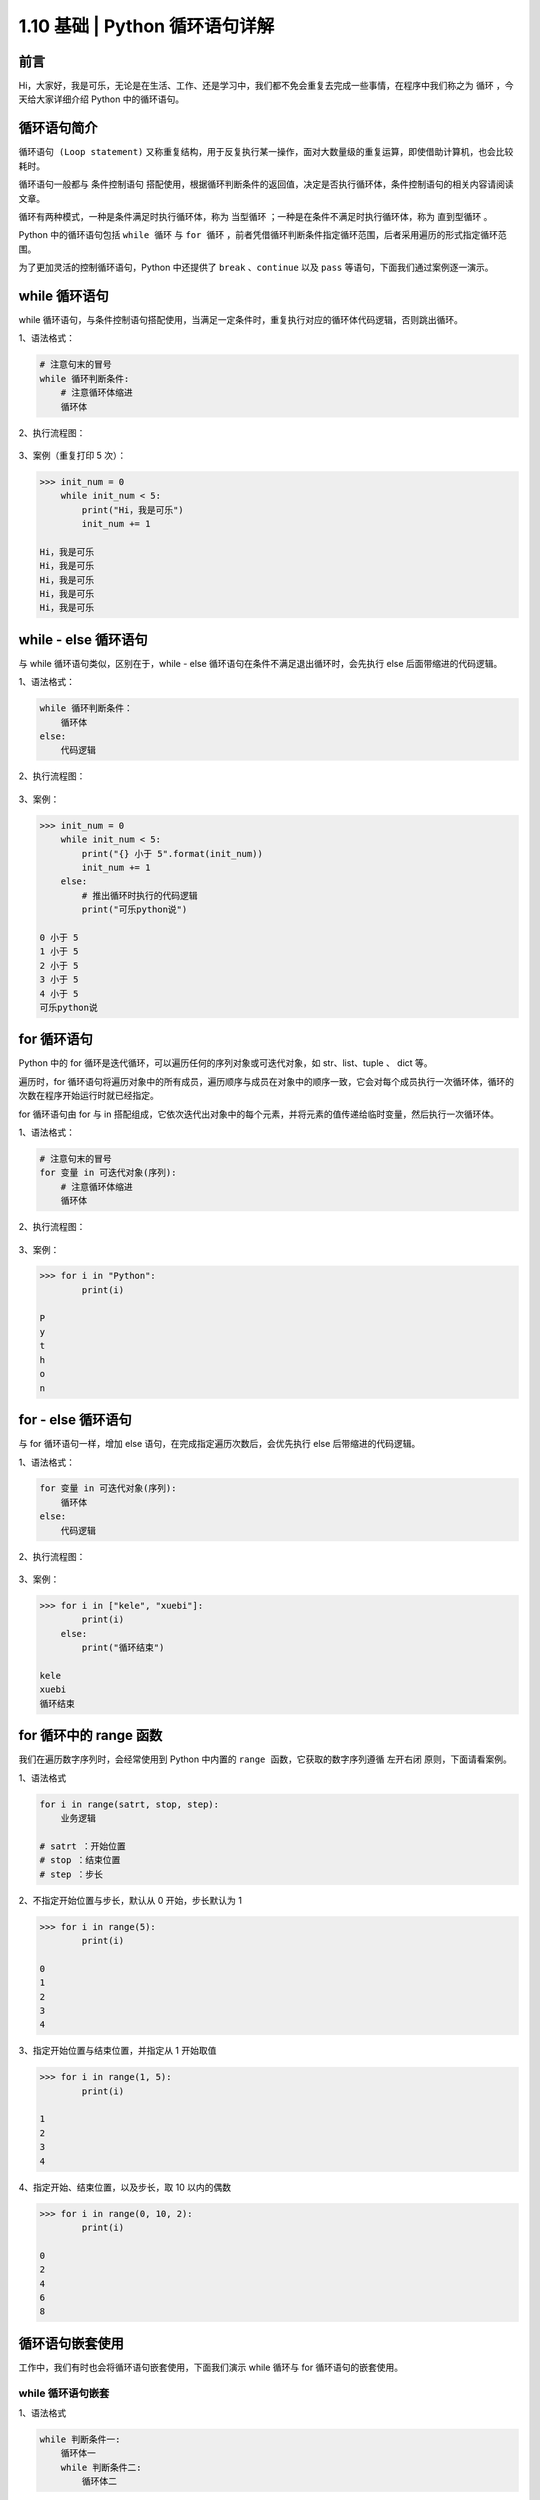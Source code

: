 1.10 基础 \| Python 循环语句详解
~~~~~~~~~~~~~~~~~~~~~~~~~~~~~~~~

**前言**
^^^^^^^^

Hi，大家好，我是可乐，无论是在生活、工作、还是学习中，我们都不免会重复去完成一些事情，在程序中我们称之为
``循环`` ，今天给大家详细介绍 Python 中的循环语句。

.. figure:: https://i.loli.net/2020/06/18/7uy1tMYKoR6xJ8p.png
   :alt: 

**循环语句简介**
^^^^^^^^^^^^^^^^

``循环语句 (Loop statement)``
又称重复结构，用于反复执行某一操作，面对大数量级的重复运算，即使借助计算机，也会比较耗时。

循环语句一般都与 ``条件控制语句``
搭配使用，根据循环判断条件的返回值，决定是否执行循环体，条件控制语句的相关内容请阅读文章。

循环有两种模式，一种是条件满足时执行循环体，称为 ``当型循环``
；一种是在条件不满足时执行循环体，称为 ``直到型循环`` 。

Python 中的循环语句包括 ``while 循环`` 与 ``for 循环``
，前者凭借循环判断条件指定循环范围，后者采用遍历的形式指定循环范围。

为了更加灵活的控制循环语句，Python 中还提供了 ``break`` 、\ ``continue``
以及 ``pass`` 等语句，下面我们通过案例逐一演示。

**while 循环语句**
^^^^^^^^^^^^^^^^^^

while
循环语句，与条件控制语句搭配使用，当满足一定条件时，重复执行对应的循环体代码逻辑，否则跳出循环。

1、语法格式：

.. code:: python

    # 注意句末的冒号
    while 循环判断条件:
        # 注意循环体缩进
        循环体

2、执行流程图：

.. figure:: https://i.loli.net/2020/06/18/VnpTNrioIjBO8SH.png
   :alt: 

3、案例（重复打印 5 次）：

.. code:: python

    >>> init_num = 0
        while init_num < 5:
            print("Hi，我是可乐")
            init_num += 1

    Hi，我是可乐
    Hi，我是可乐
    Hi，我是可乐
    Hi，我是可乐
    Hi，我是可乐       

**while - else 循环语句**
^^^^^^^^^^^^^^^^^^^^^^^^^

与 while 循环语句类似，区别在于，while - else
循环语句在条件不满足退出循环时，会先执行 else 后面带缩进的代码逻辑。

1、语法格式：

.. code:: python

    while 循环判断条件：
        循环体
    else:
        代码逻辑

2、执行流程图：

.. figure:: https://i.loli.net/2020/06/18/QxOI7Kf6ct5klRW.png
   :alt: 

3、案例：

.. code:: python

    >>> init_num = 0
        while init_num < 5:
            print("{} 小于 5".format(init_num))
            init_num += 1
        else:
            # 推出循环时执行的代码逻辑
            print("可乐python说")

    0 小于 5
    1 小于 5
    2 小于 5
    3 小于 5
    4 小于 5
    可乐python说

**for 循环语句**
^^^^^^^^^^^^^^^^

Python 中的 for 循环是迭代循环，可以遍历任何的序列对象或可迭代对象，如
str、list、tuple 、 dict 等。

遍历时，for
循环语句将遍历对象中的所有成员，遍历顺序与成员在对象中的顺序一致，它会对每个成员执行一次循环体，循环的次数在程序开始运行时就已经指定。

for 循环语句由 for 与 in
搭配组成，它依次迭代出对象中的每个元素，并将元素的值传递给临时变量，然后执行一次循环体。

1、语法格式：

.. code:: python

    # 注意句末的冒号
    for 变量 in 可迭代对象(序列):
        # 注意循环体缩进
        循环体

2、执行流程图：

.. figure:: https://i.loli.net/2020/06/18/VHMyNEs79noqzWr.png
   :alt: 

3、案例：

.. code:: python

    >>> for i in "Python":
            print(i)

    P
    y
    t
    h
    o
    n

**for - else 循环语句**
^^^^^^^^^^^^^^^^^^^^^^^

与 for 循环语句一样，增加 else 语句，在完成指定遍历次数后，会优先执行
else 后带缩进的代码逻辑。

1、语法格式：

.. code:: python

    for 变量 in 可迭代对象(序列):
        循环体
    else:
        代码逻辑

2、执行流程图：

.. figure:: https://i.loli.net/2020/06/18/lmPQ3i6S4MGZcTH.png
   :alt: 

3、案例：

.. code:: python

    >>> for i in ["kele", "xuebi"]:
            print(i)
        else:
            print("循环结束")

    kele
    xuebi
    循环结束

**for 循环中的 range 函数**
^^^^^^^^^^^^^^^^^^^^^^^^^^^

我们在遍历数字序列时，会经常使用到 Python 中内置的
``range 函数``\ ，它获取的数字序列遵循 ``左开右闭`` 原则，下面请看案例。

1、语法格式

.. code:: python

    for i in range(satrt, stop, step):
        业务逻辑

    # satrt ：开始位置
    # stop ：结束位置
    # step ：步长

2、不指定开始位置与步长，默认从 0 开始，步长默认为 1

.. code:: python

    >>> for i in range(5):
            print(i)

    0
    1
    2
    3
    4

3、指定开始位置与结束位置，并指定从 1 开始取值

.. code:: python

    >>> for i in range(1, 5):
            print(i)

    1
    2
    3
    4

4、指定开始、结束位置，以及步长，取 10 以内的偶数

.. code:: python

    >>> for i in range(0, 10, 2):
            print(i)
         
    0
    2
    4
    6
    8

**循环语句嵌套使用**
^^^^^^^^^^^^^^^^^^^^

工作中，我们有时也会将循环语句嵌套使用，下面我们演示 while 循环与 for
循环语句的嵌套使用。

.. figure:: https://i.loli.net/2020/06/18/U6JqrB1XZzbAgCh.jpg
   :alt: 

**while 循环语句嵌套**
''''''''''''''''''''''

1、语法格式

.. code:: python

    while 判断条件一:
        循环体一
        while 判断条件二:
            循环体二

2、案例 - 打印九九乘法表

.. code:: python

    >>> i = 1
        while i <= 9:
            j = 1
            while j <= i:
                print("%d*%d=%d\t" % (j, i, j*i), end=" ")
                j += 1
            print("")
            i += 1

效果如下：

.. figure:: https://i.loli.net/2020/06/18/OCjASqoK5LPg1Ua.png
   :alt: 

**for 循环语句嵌套**
''''''''''''''''''''

1、语法格式

.. code:: python

    for 变量 in 可迭代对象(序列):
        循环体一
        for 变量 in 可迭代对象(序列):
            循环体二

2、案例 - 打印三角形

.. code:: python

    >>> for i in range(1, 8, 2):
            # 不需要显示星号的位置使用空格填充
            print(int((7 - i) / 2) * " ", end="")
            for j in range(i):
                # 分别在每一行打印对应数量的星号
                print("*", end="")
            print()
       
       *
      ***
     *****
    *******

**循环语句中的 break 语句**
^^^^^^^^^^^^^^^^^^^^^^^^^^^

``break 语句`` 会终止包含它的循环语句，如果 break
语句在嵌套循环中使用，则它将终止最里面的循环语句。

1、执行流程图

.. figure:: https://i.loli.net/2020/06/18/MvYLj4xT3zGDn1g.png
   :alt: 

2、案例

.. code:: python

    >>> for i in range(5):
            if i == 2:
                break
            print(i)
        print("结束遍历")
    # 当遍历元素等于 2 时直接退出整个循环
    0
    1
    结束遍历

**循环语句中的 continue 语句**
^^^^^^^^^^^^^^^^^^^^^^^^^^^^^^

``continue 语句``
仅用于跳过本次循环，循环并不会终止，会继续执行下一次循环。

1、执行流程图

.. figure:: https://i.loli.net/2020/06/18/TwyBPU7YKZRcI1t.png
   :alt: 

2、案例

.. code:: python

    >>> for i in range(5):
            if i == 2:
                continue
            print(i)
        print("结束遍历")
    # 当遍历元素等于 2 时仅退出本次循环
    0
    1
    3
    4
    结束循环

**循环语句中的 pass 语句**
^^^^^^^^^^^^^^^^^^^^^^^^^^

``pass 语句`` 是 Python
中的空语句，程序执行到此语句直接跳过，不会做任何的操作，仅作占位语句，但它在保持程序结构的完整性方面，有一定价值。

1、语法格式

.. code:: python

    pass 之前的业务逻辑
    pass
    pass 之后的业务逻辑

2、案例

.. code:: python

    >>> for i in range(10):
            if i % 2 == 0:
                # 不做任何操作
                pass
            else:
                print("{} 不能被 2 整除".format(i))
       
    1 不能被 2 整除
    3 不能被 2 整除
    5 不能被 2 整除
    7 不能被 2 整除
    9 不能被 2 整除

**扩展 - 无限循环**
^^^^^^^^^^^^^^^^^^^

``无限循环``\ ，也称死循环，是永远都不会结束的循环，我们需要通过设置条件表达式的值永远为
True 来实现无限循环。

.. figure:: https://i.loli.net/2020/06/18/OW2X6zdKqlCJjUE.jpg
   :alt: 

1、语法格式

.. code:: python

    while 永远为 True 的判断条件：
        循环体

2、案例

.. code:: python

    >>> author = "kele"
        # 条件永远为 True
        while author == "kele":
            print("欢迎关注 可乐python说")

    欢迎关注 可乐python说
    欢迎关注 可乐python说
    欢迎关注 可乐python说
    欢迎关注 可乐python说
    欢迎关注 可乐python说
    欢迎关注 可乐python说
    欢迎关注 可乐python说
    欢迎关注 可乐python说
    ...
    # 循环永远都不会结束
    # 可使用 Ctrl + C 结束程序

**扩展 - 列表推导式**
^^^^^^^^^^^^^^^^^^^^^

``列表推导式（List Comprehension）``\ ，是 Python 中的一个很棒的
``语法糖``\ ，也称为列表解析式，它提供了一种简明扼要的方法来创建一个新列表。

前面我们提到的 for
循环嵌套使用，业务代码显得有点冗余，也相对耗性能，下面我们将使用列表推导式来代替它。

1、语法格式

.. code:: python

    out_list = [表达式 for 变量 in 列表 条件判断语句等]  

2、案例 - 生成由 0 ~ 10 所有整数的平方组成的新列表

.. code:: python

    >>> out_list = [i**2 for i in range(10)]
    >>> out_list
    [0, 1, 4, 9, 16, 25, 36, 49, 64, 81]

3、案例 - 生成由 0 ~ 10 所有偶数的平方组成的新列表

.. code:: python

    >>> out_list = [i**2 for i in range(10) if i % 2 ==0]
    >>> out_list
    [0, 4, 16, 36, 64]

4、与传统嵌套使用消耗时间对比

.. code:: python

    # 传统 for 循环嵌套
    # 完成 0-1000 每个数两两相乘
    >>> # 导入 time 模块用于计时
        import time
        start_time = time.time()
        out_list = []
        for i in range(1000):
            for j in range(1000):
                out_list.append(i*j)
        print(len(out_list))
        end_time = time.time()
        print(end_time-start_time)
    # 新列表共一百万个元素
    # 耗时约 0.179 秒
    1000000
    0.17854714393615723

.. code:: python

    # 传统列表推导式
    # 完成 0-1000 每个数两两相乘
    >>> import time
        start_time = time.time()
        out_list = [i*j for i in range(1000) for j in range(1000)]
        print(len(out_list))
        end_time = time.time()
        print(end_time-start_time)
    # 新列表共一百万个元素
    # 耗时约 0.088 秒，效率提升不少
    1000000
    0.08780097961425781

**扩展 - 计算 1 至 100 整数累加和**
^^^^^^^^^^^^^^^^^^^^^^^^^^^^^^^^^^^

相信大家对这个案例已经非常熟悉，今天我们使用 Python 中的 for
循环完成这个计算。

.. code:: python

    >>> num_sum = 0
        # 遍历得到 0 至 100 的所有整数
        for i in range(101):
            # 循环累加求和
            num_sum += i
            
    >>> num_sum
    5050

**总结**
^^^^^^^^

    1. 工作中在处理业务逻辑时，经常会使用到循环语句，其中 for
       循环的使用频率高于 while 循环。
    2. 使用 while
       循环时，一定要注意循环退出的条件，初学者很容易将循环写成无限循环
       。
    3. 设计循环逻辑时，可灵活结合 break、continue、以及pass 语句，其中
       break会直接退出整个循环，而continue仅会退出本次循环，直接进入下次循环，使用时注意区分。
    4. 列表推导式的效率远高于 for
       循环语句嵌套，它在使用时也十分方便，大家可深入研究，一行代码可带来意想不到的惊喜。
    5. 推导式不仅仅适用于列表，还可用于字典、集合等一系列可迭代的数据结构。
    6. 文中难免会出现一些描述不当之处（尽管我已反复检查多次），欢迎在留言区指正，也可分享循环语句相关的技巧、以及有趣的小案例。
    7. 原创文章已全部更新至 Github
       ：https://github.com/kelepython/kelepython
    8. 本文永久博客地址：https://kelepython.readthedocs.io/zh/latest/c01/c01\_10.html

.. figure:: https://i.loli.net/2020/05/15/KQYmB3WZN2R6FEn.png
   :alt:
